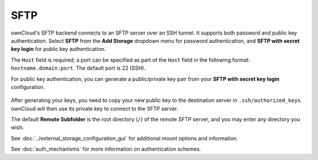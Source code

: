 ====
SFTP
====

ownCloud's SFTP backend connects to an SFTP server over an SSH tunnel. It 
supports both password and public key authentication. Select **SFTP** from the 
**Add Storage** dropdown menu for password authentication, and **SFTP with 
secret key login** for public key authentication.

The ``Host`` field is required; a port can be specified as part of the ``Host`` 
field in the following format: ``hostname.domain:port``. The default port is 22 
(SSH).

For public key authentication, you can generate a public/private key pair from 
your **SFTP with secret key login** configuration.

.. figure:: images/auth_mechanism.png

After generating your keys, you need to copy your new public key to the
destination server in ``.ssh/authorized_keys``. ownCloud will then use its
private key to connect to the SFTP server.

The default **Remote Subfolder** is the root directory (``/``) of the remote 
SFTP server, and you may enter any directory you wish.

See :doc:`../external_storage_configuration_gui` for additional mount 
options and information.

See :doc:`auth_mechanisms` for more information on authentication schemes.

